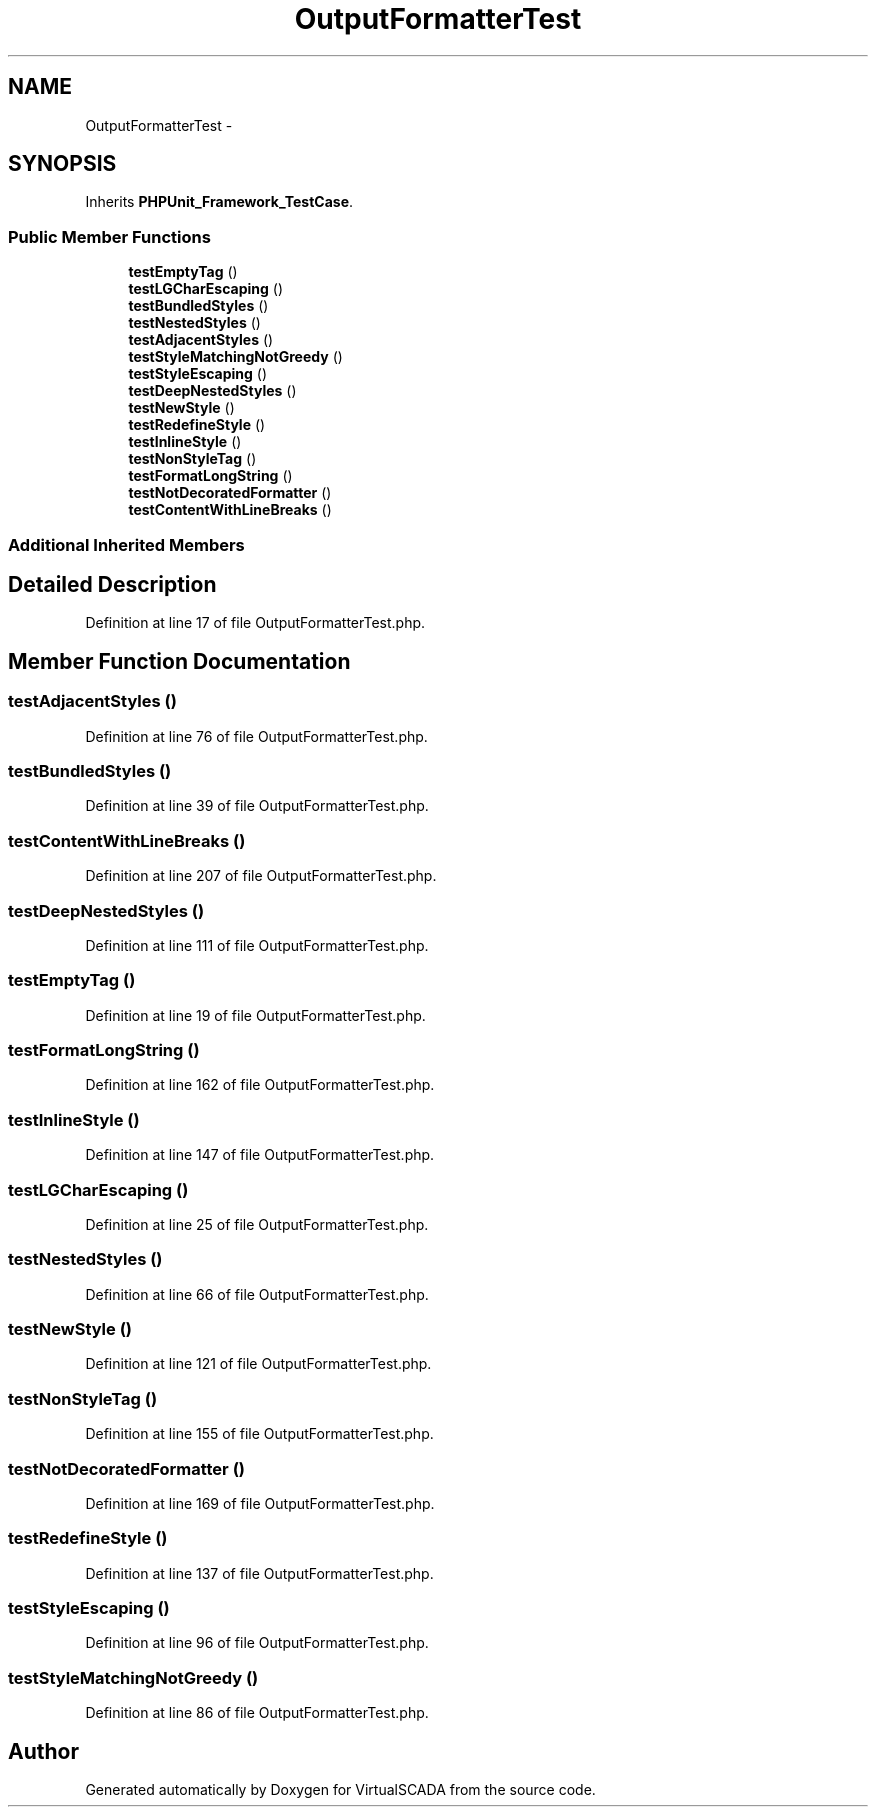 .TH "OutputFormatterTest" 3 "Tue Apr 14 2015" "Version 1.0" "VirtualSCADA" \" -*- nroff -*-
.ad l
.nh
.SH NAME
OutputFormatterTest \- 
.SH SYNOPSIS
.br
.PP
.PP
Inherits \fBPHPUnit_Framework_TestCase\fP\&.
.SS "Public Member Functions"

.in +1c
.ti -1c
.RI "\fBtestEmptyTag\fP ()"
.br
.ti -1c
.RI "\fBtestLGCharEscaping\fP ()"
.br
.ti -1c
.RI "\fBtestBundledStyles\fP ()"
.br
.ti -1c
.RI "\fBtestNestedStyles\fP ()"
.br
.ti -1c
.RI "\fBtestAdjacentStyles\fP ()"
.br
.ti -1c
.RI "\fBtestStyleMatchingNotGreedy\fP ()"
.br
.ti -1c
.RI "\fBtestStyleEscaping\fP ()"
.br
.ti -1c
.RI "\fBtestDeepNestedStyles\fP ()"
.br
.ti -1c
.RI "\fBtestNewStyle\fP ()"
.br
.ti -1c
.RI "\fBtestRedefineStyle\fP ()"
.br
.ti -1c
.RI "\fBtestInlineStyle\fP ()"
.br
.ti -1c
.RI "\fBtestNonStyleTag\fP ()"
.br
.ti -1c
.RI "\fBtestFormatLongString\fP ()"
.br
.ti -1c
.RI "\fBtestNotDecoratedFormatter\fP ()"
.br
.ti -1c
.RI "\fBtestContentWithLineBreaks\fP ()"
.br
.in -1c
.SS "Additional Inherited Members"
.SH "Detailed Description"
.PP 
Definition at line 17 of file OutputFormatterTest\&.php\&.
.SH "Member Function Documentation"
.PP 
.SS "testAdjacentStyles ()"

.PP
Definition at line 76 of file OutputFormatterTest\&.php\&.
.SS "testBundledStyles ()"

.PP
Definition at line 39 of file OutputFormatterTest\&.php\&.
.SS "testContentWithLineBreaks ()"

.PP
Definition at line 207 of file OutputFormatterTest\&.php\&.
.SS "testDeepNestedStyles ()"

.PP
Definition at line 111 of file OutputFormatterTest\&.php\&.
.SS "testEmptyTag ()"

.PP
Definition at line 19 of file OutputFormatterTest\&.php\&.
.SS "testFormatLongString ()"

.PP
Definition at line 162 of file OutputFormatterTest\&.php\&.
.SS "testInlineStyle ()"

.PP
Definition at line 147 of file OutputFormatterTest\&.php\&.
.SS "testLGCharEscaping ()"

.PP
Definition at line 25 of file OutputFormatterTest\&.php\&.
.SS "testNestedStyles ()"

.PP
Definition at line 66 of file OutputFormatterTest\&.php\&.
.SS "testNewStyle ()"

.PP
Definition at line 121 of file OutputFormatterTest\&.php\&.
.SS "testNonStyleTag ()"

.PP
Definition at line 155 of file OutputFormatterTest\&.php\&.
.SS "testNotDecoratedFormatter ()"

.PP
Definition at line 169 of file OutputFormatterTest\&.php\&.
.SS "testRedefineStyle ()"

.PP
Definition at line 137 of file OutputFormatterTest\&.php\&.
.SS "testStyleEscaping ()"

.PP
Definition at line 96 of file OutputFormatterTest\&.php\&.
.SS "testStyleMatchingNotGreedy ()"

.PP
Definition at line 86 of file OutputFormatterTest\&.php\&.

.SH "Author"
.PP 
Generated automatically by Doxygen for VirtualSCADA from the source code\&.
